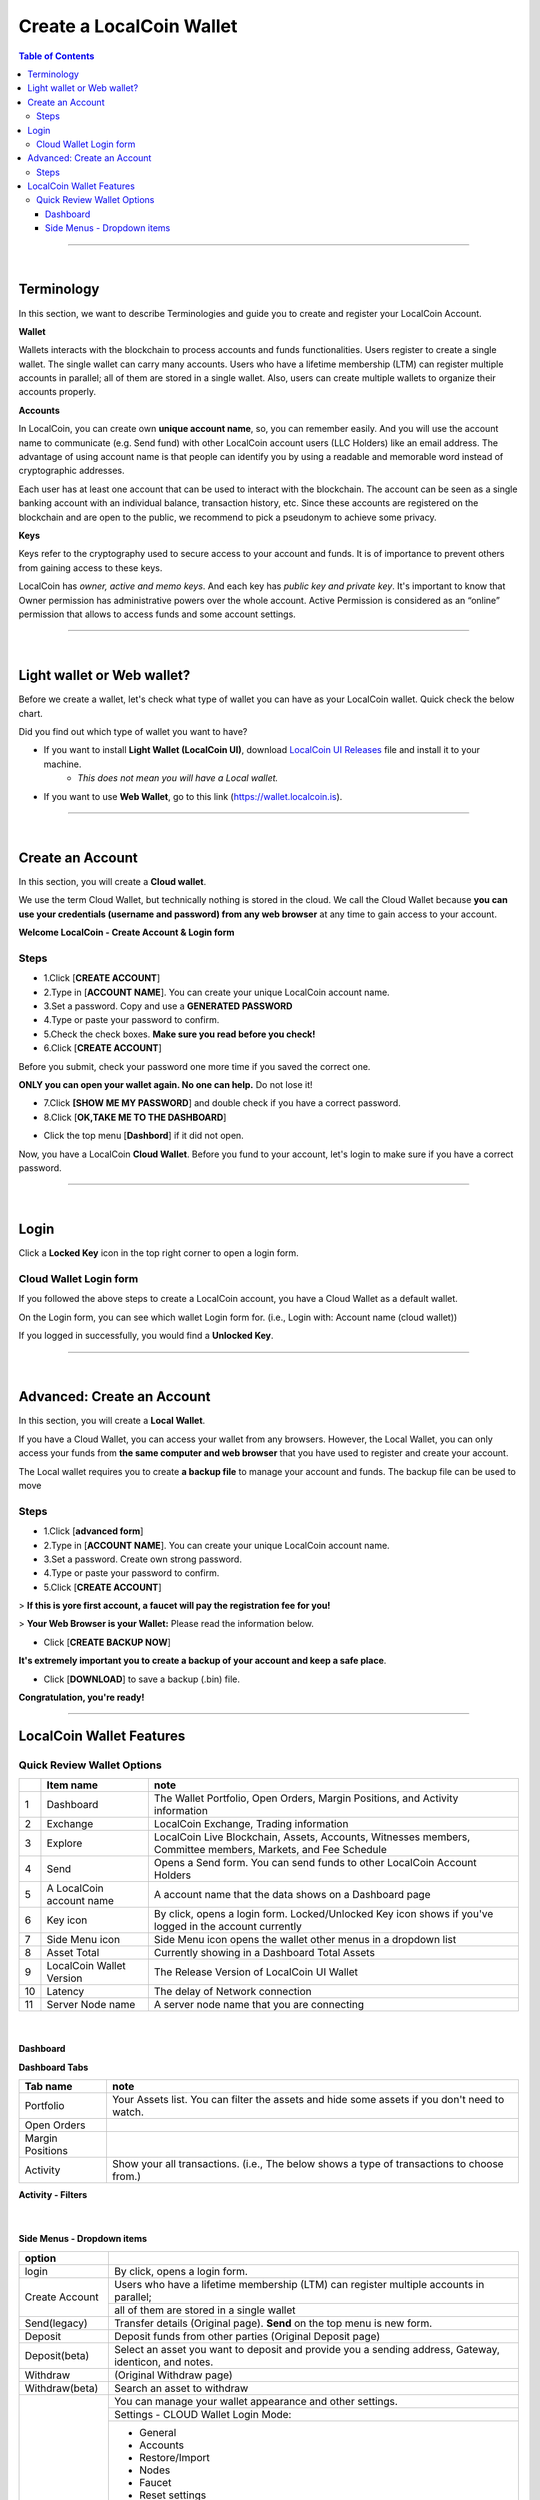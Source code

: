 
*************************
Create a LocalCoin Wallet
*************************


.. contents:: Table of Contents

-----------

|

Terminology
========================

In this section, we want to describe Terminologies  and guide you to create and register your LocalCoin Account. 


**Wallet**

Wallets interacts with the blockchain to process accounts and funds functionalities. Users register to create a single wallet. The single wallet can carry many accounts. Users who have a lifetime membership (LTM) can register multiple accounts in parallel; all of them are stored in a single wallet. Also, users can create multiple wallets to organize their accounts properly.

**Accounts**

In LocalCoin, you can create own **unique account name**, so, you can remember easily. And you will use the account name to communicate (e.g. Send fund) with other LocalCoin account users (LLC Holders) like an email address. The advantage of using account name is that people can identify you by using a readable and memorable word instead of cryptographic addresses.

Each user has at least one account that can be used to interact with the blockchain. The account can be seen as a single banking account with an individual balance, transaction history, etc. Since these accounts are registered on the blockchain and are open to the public, we recommend to pick a pseudonym to achieve some privacy. 

**Keys**

Keys refer to the cryptography used to secure access to your account and funds. It is of importance to prevent others from gaining access to these keys.  

LocalCoin has *owner, active and memo keys*. And each key has *public key and private key*. It's important to know that Owner permission has administrative powers over the whole account. Active Permission is considered as an “online” permission that allows to access funds and some account settings. 

-------------

|


Light wallet or Web wallet?
==============================

Before we create a wallet, let's check what type of wallet you can have as your LocalCoin wallet. Quick check the below chart. 
		
.. image:: ../images/LocalCoin-wallet-flow.png
        :alt: wallet 
        :width: 550px
        :align: center	
		

Did you find out which type of wallet you want to have? 

- If you want to install **Light Wallet (LocalCoin UI)**, download `LocalCoin UI Releases <https://github.com/localcoin/localcoin-ui/releases>`_ file and install it to your machine. 
   - *This does not mean you will have a Local wallet.*
- If you want to use **Web Wallet**, go to this link (https://wallet.localcoin.is).

-----

|

Create an Account
===================
In this section, you will create a **Cloud wallet**. 

We use the term Cloud Wallet, but technically nothing is stored in the cloud. We call the Cloud Wallet because **you can use your credentials (username and password) from any web browser** at any time to gain access to your account. 

**Welcome LocalCoin - Create Account & Login form**

.. image:: ../images/welcome-localcoin1.png
        :alt: localcoin 
        :width: 300px
        :align: center	
		

Steps
------

* 1.Click [**CREATE ACCOUNT**]
* 2.Type in [**ACCOUNT NAME**]. You can create your unique LocalCoin account name.
* 3.Set a password. Copy and use a **GENERATED PASSWORD**
* 4.Type or paste your password to confirm.
* 5.Check the check boxes. **Make sure you read before you check!**
* 6.Click [**CREATE ACCOUNT**]

.. image:: ../images/create-account1.png
        :alt: localcoin 
        :width: 350px
        :align: center	
		
Before you submit, check your password one more time if you saved the correct one.

**ONLY you can open your wallet again. No one can help.** Do not lose it!

 
- 7.Click **[SHOW ME MY PASSWORD**] and double check if you have a correct password.
- 8.Click [**OK,TAKE ME TO THE DASHBOARD**]

.. image:: ../images/create-account4.png
        :alt: localcoin 
        :width: 350px
        :align: center	

- Click the top menu [**Dashbord**] if it did not open. 

.. image:: ../images/dashboard.png
        :alt: localcoin 
        :width: 600px
        :align: center	
	

Now, you have a LocalCoin **Cloud Wallet**. Before you fund to your account, let's login to make sure if you have a correct password. 		

-------------
	
|

Login
==========

Click a **Locked Key** icon in the top right corner to open a login form.

.. image:: ../images/topmenu-lock.png
        :alt: localcoin 
        :width: 550px
        :align: center	
	

Cloud Wallet Login form
---------------------------

If you followed the above steps to create a LocalCoin account, you have a Cloud Wallet as a default wallet. 

On the Login form, you can see which wallet Login form for. (i.e., Login with: Account name (cloud wallet))

.. image:: ../images/login-cloud-wallet.png
        :alt: localcoin 
        :width: 400px
        :align: center	
	
If you logged in successfully, you would find a **Unlocked Key**.

.. image:: ../images/topmenu-unlock2.png
        :alt: localcoin 
        :width: 600px
        :align: center	
		
-------------

|
	
Advanced: Create an Account
=============================

In this section, you will create a **Local Wallet**. 

If you have a Cloud Wallet, you can access your wallet from any browsers. However, the Local Wallet, you can only access your funds from **the same computer and web browser** that you have used to register and create your account.

The Local wallet requires you to create **a backup file** to manage your account and funds. The backup file can be used to move 

.. image:: ../images/local-login1.png
        :alt: localcoin 
        :width: 300px
        :align: center	

Steps
----------

- 1.Click [**advanced form**]
- 2.Type in [**ACCOUNT NAME**]. You can create your unique LocalCoin account name.
- 3.Set a password. Create own strong password.
- 4.Type or paste your password to confirm.
- 5.Click [**CREATE ACCOUNT**]

> **If this is yore first account, a faucet will pay the registration fee for you!** 

.. image:: ../images/local-login2a.png
        :alt: localcoin 
        :width: 300px
        :align: center	

> **Your Web Browser is your Wallet:**  Please read the information below.

.. image:: ../images/local-login2b.png
        :alt: localcoin 
        :width: 300px
        :align: center	

- Click [**CREATE BACKUP NOW**] 

.. image:: ../images/local-login3.png
        :alt: localcoin 
        :width: 300px
        :align: center	


**It's extremely important you to create a backup of your account and keep a safe place**. 

- Click [**DOWNLOAD**] to save a backup (.bin) file. 

.. image:: ../images/local-login4.png
        :alt: localcoin 
        :width: 300px
        :align: center	


**Congratulation, you're ready!**


.. image:: ../images/local-login5.png
        :alt: localcoin 
        :width: 300px
        :align: center	


-----------


LocalCoin Wallet Features
================================

Quick Review Wallet Options
-------------------------------

.. image:: ../images/functions1.png
        :alt: wallet 
        :width: 650px
        :align: center	


+----+--------------------------+---------------------------------------------------------------------------------------------------------------+
|    | Item name                |  note                                                                                                         |
+====+==========================+===============================================================================================================+		
| 1  | Dashboard                | The Wallet Portfolio, Open Orders, Margin Positions, and Activity information                                 |
+----+--------------------------+---------------------------------------------------------------------------------------------------------------+
| 2  | Exchange                 | LocalCoin Exchange, Trading information                                                                       |
+----+--------------------------+---------------------------------------------------------------------------------------------------------------+ 
| 3  | Explore                  | LocalCoin Live Blockchain, Assets, Accounts, Witnesses members, Committee members, Markets, and Fee Schedule  |
+----+--------------------------+---------------------------------------------------------------------------------------------------------------+
| 4  | Send                     | Opens a Send form. You can send funds to other LocalCoin Account Holders                                      |
+----+--------------------------+---------------------------------------------------------------------------------------------------------------+
| 5  | A LocalCoin account name | A account name that the data shows on a Dashboard page                                                        |
+----+--------------------------+---------------------------------------------------------------------------------------------------------------+
| 6  | Key icon                 | By click, opens a login form. Locked/Unlocked Key icon shows if you've logged in the account currently        |
+----+--------------------------+---------------------------------------------------------------------------------------------------------------+
| 7  | Side Menu icon           | Side Menu icon opens the wallet other menus in a dropdown list                                                |
+----+--------------------------+---------------------------------------------------------------------------------------------------------------+
| 8  | Asset Total              | Currently showing in a Dashboard Total Assets                                                                 |
+----+--------------------------+---------------------------------------------------------------------------------------------------------------+
| 9  | LocalCoin Wallet Version | The Release Version of LocalCoin UI Wallet                                                                    |
+----+--------------------------+---------------------------------------------------------------------------------------------------------------+
| 10 | Latency                  | The delay of Network connection                                                                               |
+----+--------------------------+---------------------------------------------------------------------------------------------------------------+
| 11 | Server Node name         | A server node name that you are connecting                                                                    |
+----+--------------------------+---------------------------------------------------------------------------------------------------------------+

|

Dashboard
^^^^^^^^^^^^^^^

.. image:: ../images/dashboard3.png
        :alt: Dashboard 
        :width: 650px
        :align: center	
		
		
**Dashboard Tabs**

+------------------+-------------------------------------------------------------------------------------------------+
|   Tab name       |  note                                                                                           |
+==================+=================================================================================================+
| Portfolio        | Your Assets list. You can filter the assets and hide some assets if you don't need to watch.    |
+------------------+-------------------------------------------------------------------------------------------------+
| Open Orders      |                                                                                                 |
+------------------+-------------------------------------------------------------------------------------------------+
| Margin Positions |                                                                                                 |
+------------------+-------------------------------------------------------------------------------------------------+
| Activity         | Show your all transactions. (i.e., The below shows a type of transactions to choose from.)      |
+------------------+-------------------------------------------------------------------------------------------------+

**Activity - Filters**

.. image:: ../images/dashboard-activity2.png
        :alt: Dashboard 
        :width: 450px
        :align: center	
		
|

Side Menus - Dropdown items
^^^^^^^^^^^^^^^^^^^^^^^^^^^^^


+------------------+-------------------------------------------------------------------------------------------------+
|   option         |                                                                                                 |
+==================+=================================================================================================+
| login            | By click, opens a login form.                                                                   |
+------------------+-------------------------------------------------------------------------------------------------+
| Create Account   | Users who have a lifetime membership (LTM) can register multiple accounts in parallel;          |
+                  +-------------------------------------------------------------------------------------------------+
|                  | all of them are stored in a single wallet                                                       |
+------------------+-------------------------------------------------------------------------------------------------+
| Send(legacy)     | Transfer details (Original page). **Send** on the top menu is new form.                         |
+------------------+-------------------------------------------------------------------------------------------------+
| Deposit          | Deposit funds from other parties (Original Deposit page)                                        |
+------------------+-------------------------------------------------------------------------------------------------+
| Deposit(beta)    | Select an asset you want to deposit and provide you a sending address, Gateway,                 |
|                  | identicon, and notes.                                                                           |
+------------------+-------------------------------------------------------------------------------------------------+
| Withdraw         |  (Original Withdraw page)                                                                       |
+------------------+-------------------------------------------------------------------------------------------------+
| Withdraw(beta)   | Search an asset to withdraw                                                                     |
+------------------+-------------------------------------------------------------------------------------------------+
| Settings         | You can manage your wallet appearance  and other settings.                                      |
+                  +-------------------------------------------------------------------------------------------------+
+                  + Settings - CLOUD Wallet Login Mode:                                                             +
+                  +-------------------------------------------------------------------------------------------------+
|                  | - General                                                                                       |
|                  | - Accounts                                                                                      |
|                  | - Restore/Import                                                                                |
|                  | - Nodes                                                                                         |
|                  | - Faucet                                                                                        |
|                  | - Reset settings                                                                                |
+                  +-------------------------------------------------------------------------------------------------+
|                  | Settings - LOCAL Wallet Login Mode:                                                             |
+                  +-------------------------------------------------------------------------------------------------+
|                  | - General                                                                                       |
|                  | - Local Wallet                                                                                  |
|                  | - Accounts                                                                                      |
|                  | - Password                                                                                      |
|                  | - Backup                                                                                        |
|                  | - Restore/Import                                                                                |
|                  | - Access                                                                                        |
|                  | - Faucet                                                                                        |
+------------------+-------------------------------------------------------------------------------------------------+
| News             | LocalCoin Blockchain Foundation and other News                                                  |
+------------------+-------------------------------------------------------------------------------------------------+
| Help             | Open a Help page                                                                                |
+------------------+-------------------------------------------------------------------------------------------------+
| Voting           | You can vote for Witnesses, Committee or Workers. Or you can set a Proxy to case a vote.        |
+                  +-------------------------------------------------------------------------------------------------+
|                  | Voting is important: in Localcoin in the same way it is important to the community              |
|                  | in which you live. The weight of your vote is directly correlated to the number of LLC you own. |
+                  +-------------------------------------------------------------------------------------------------+
|                  | If you aren't heavily involved in the community, you are encouraged to choose a proxy who       |
|                  | represents your interests.                                                                      |
+------------------+-------------------------------------------------------------------------------------------------+
| Asset            |  Issued Assets                                                                                  |
+------------------+-------------------------------------------------------------------------------------------------+
| Signed Message   |                                                                                                 |
+------------------+-------------------------------------------------------------------------------------------------+
| Membership stats | Basic Member is a default membership. You can upgrade to Lifetime Membership here.              |
+------------------+-------------------------------------------------------------------------------------------------+
| Vesting balances | Vesting balances contain any fees earned through the referral program or from worker pay,       |
+                  +-------------------------------------------------------------------------------------------------+
|                  | For example. They have a tain vesting period and are continually unlocked during                |
|                  | that vesting period until all of the balances are available                                     |
+------------------+-------------------------------------------------------------------------------------------------+
| Whitelist        | You can set Whitelist and/or Blicklist. Also, you can view 'Whitelisted by' and                 |
|                  | 'Blacklisted by'.                                                                               |
+------------------+-------------------------------------------------------------------------------------------------+
| Permissions      | You can review/renew each account’s (Active, Owner, and Memo) Public keys                       |  
|                  | and Private keys information.                                                                   |
+                  +-------------------------------------------------------------------------------------------------+
|                  | Active Permission: It’s consider to be the “online” permission. control accessing funds         |
|                  | and some account settings.                                                                      |
+                  +-------------------------------------------------------------------------------------------------+
|                  | Owner Permission: This permission has administrative power over the account                     |
|                  | Also, if you want to change your Cloud Wallet password, use the “Cloud Wallet” tab page.        |
+------------------+-------------------------------------------------------------------------------------------------+
| (Accounts)       |                                                                                                 |
+------------------+-------------------------------------------------------------------------------------------------+


		
|

|








